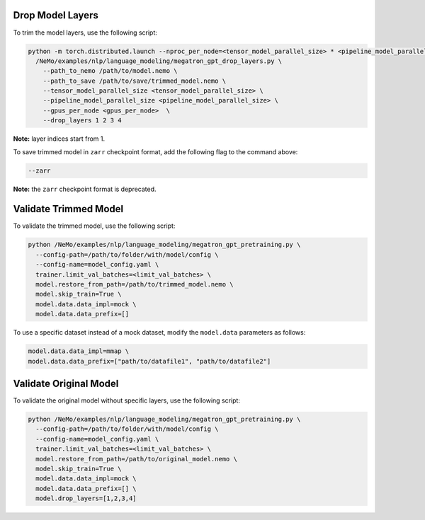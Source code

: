 .. _drop_layers:

Drop Model Layers
-----------------

To trim the model layers, use the following script:

.. code-block:: bash

  python -m torch.distributed.launch --nproc_per_node=<tensor_model_parallel_size> * <pipeline_model_parallel_size> \
    /NeMo/examples/nlp/language_modeling/megatron_gpt_drop_layers.py \
      --path_to_nemo /path/to/model.nemo \
      --path_to_save /path/to/save/trimmed_model.nemo \
      --tensor_model_parallel_size <tensor_model_parallel_size> \
      --pipeline_model_parallel_size <pipeline_model_parallel_size> \
      --gpus_per_node <gpus_per_node>  \
      --drop_layers 1 2 3 4

**Note:** layer indices start from 1.

To save trimmed model in ``zarr`` checkpoint format, add the following flag to the command above:

.. code-block:: bash

  --zarr

**Note:** the ``zarr`` checkpoint format is deprecated.

Validate Trimmed Model
----------------------

To validate the trimmed model, use the following script:

.. code-block:: bash

  python /NeMo/examples/nlp/language_modeling/megatron_gpt_pretraining.py \
    --config-path=/path/to/folder/with/model/config \
    --config-name=model_config.yaml \
    trainer.limit_val_batches=<limit_val_batches> \
    model.restore_from_path=/path/to/trimmed_model.nemo \
    model.skip_train=True \
    model.data.data_impl=mock \
    model.data.data_prefix=[]

To use a specific dataset instead of a mock dataset, modify the ``model.data`` parameters as follows:

.. code-block:: bash

  model.data.data_impl=mmap \
  model.data.data_prefix=["path/to/datafile1", "path/to/datafile2"]

Validate Original Model
-----------------------

To validate the original model without specific layers, use the following script:

.. code-block:: bash

  python /NeMo/examples/nlp/language_modeling/megatron_gpt_pretraining.py \
    --config-path=/path/to/folder/with/model/config \
    --config-name=model_config.yaml \
    trainer.limit_val_batches=<limit_val_batches> \
    model.restore_from_path=/path/to/original_model.nemo \
    model.skip_train=True \
    model.data.data_impl=mock \
    model.data.data_prefix=[] \
    model.drop_layers=[1,2,3,4]
